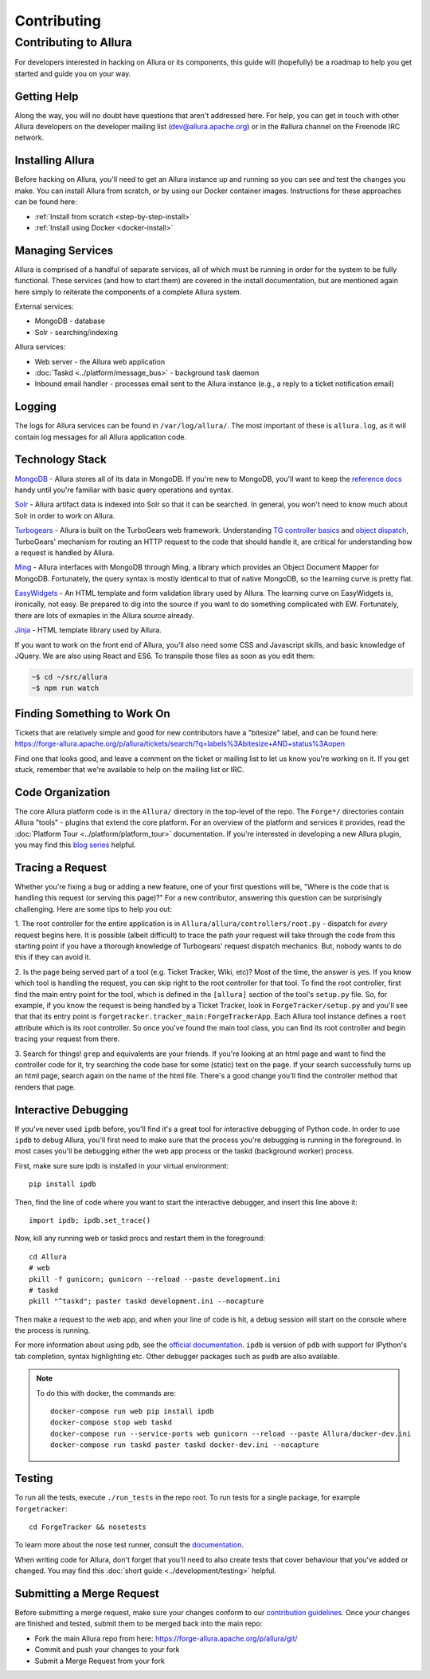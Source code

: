 ..     Licensed to the Apache Software Foundation (ASF) under one
       or more contributor license agreements.  See the NOTICE file
       distributed with this work for additional information
       regarding copyright ownership.  The ASF licenses this file
       to you under the Apache License, Version 2.0 (the
       "License"); you may not use this file except in compliance
       with the License.  You may obtain a copy of the License at

         http://www.apache.org/licenses/LICENSE-2.0

       Unless required by applicable law or agreed to in writing,
       software distributed under the License is distributed on an
       "AS IS" BASIS, WITHOUT WARRANTIES OR CONDITIONS OF ANY
       KIND, either express or implied.  See the License for the
       specific language governing permissions and limitations
       under the License.

.. _contributing:

************
Contributing
************

Contributing to Allura
======================
For developers interested in hacking on Allura or its components, this guide
will (hopefully) be a roadmap to help you get started and guide you on your
way.

Getting Help
------------
Along the way, you will no doubt have questions that aren't addressed here.
For help, you can get in touch with other Allura developers on the developer
mailing list (dev@allura.apache.org) or in the #allura channel on
the Freenode IRC network.

Installing Allura
-----------------
Before hacking on Allura, you'll need to get an Allura instance up and running
so you can see and test the changes you make. You can install Allura from
scratch, or by using our Docker container images. Instructions for these
approaches can be found here:

* :ref:`Install from scratch <step-by-step-install>`
* :ref:`Install using Docker <docker-install>`

Managing Services
-----------------
Allura is comprised of a handful of separate services, all of which must be
running in order for the system to be fully functional. These services (and
how to start them) are covered in the install documentation, but are mentioned
again here simply to reiterate the components of a complete Allura system.

External services:

* MongoDB - database
* Solr - searching/indexing

Allura services:

* Web server - the Allura web application
* :doc:`Taskd <../platform/message_bus>` - background task daemon
* Inbound email handler - processes email sent to the Allura instance (e.g.,
  a reply to a ticket notification email)

Logging
-------
The logs for Allura services can be found in ``/var/log/allura/``.
The most important of these is ``allura.log``, as it will contain log messages
for all Allura application code.

Technology Stack
----------------
`MongoDB <http://www.mongodb.org/>`_ - Allura stores all of its data in MongoDB.
If you're new to MongoDB, you'll want to keep the `reference docs
<http://docs.mongodb.org/manual/reference/>`_ handy until you're familiar with
basic query operations and syntax.

`Solr <http://lucene.apache.org/solr/>`_ - Allura artifact data is indexed into
Solr so that it can be searched. In general, you won't need to know much about
Solr in order to work on Allura.

`Turbogears <http://turbogears.org/>`_ - Allura is built on the TurboGears web
framework. Understanding `TG controller basics <http://turbogears.readthedocs.org/en/tg2.3.0b2/turbogears/controllers.html>`_
and `object dispatch <http://turbogears.readthedocs.org/en/tg2.3.0b2/turbogears/objectdispatch.html>`_,
TurboGears' mechanism for routing an HTTP request to the code that should handle
it, are critical for understanding how a request is handled by Allura.

`Ming <http://merciless.sourceforge.net/index.html>`_ - Allura interfaces with
MongoDB through Ming, a library which provides an Object Document Mapper for
MongoDB. Fortunately, the query syntax is mostly identical to that of
native MongoDB, so the learning curve is pretty flat.

`EasyWidgets <http://easywidgets.pythonisito.com/index.html>`_ - An HTML template
and form validation library used by Allura. The learning curve on EasyWidgets
is, ironically, not easy. Be prepared to dig into the source if you want to
do something complicated with EW. Fortunately, there are lots of exmaples in
the Allura source already.

`Jinja <http://jinja.pocoo.org/>`_ - HTML template library used by Allura.

If you want to work on the front end of Allura, you'll also need some CSS and
Javascript skills, and basic knowledge of JQuery.  We are also using React and ES6.
To transpile those files as soon as you edit them:

.. code-block:: bash

    ~$ cd ~/src/allura
    ~$ npm run watch


Finding Something to Work On
----------------------------
Tickets that are relatively simple and good for new contributors have a
"bitesize" label, and can be found here:
https://forge-allura.apache.org/p/allura/tickets/search/?q=labels%3Abitesize+AND+status%3Aopen

Find one that looks good, and leave a comment on the ticket or mailing list
to let us know you're working on it. If you get stuck, remember that we're
available to help on the mailing list or IRC.

Code Organization
-----------------
The core Allura platform code is in the ``Allura/`` directory in the top-level of the
repo. The ``Forge*/`` directories contain Allura "tools" - plugins that extend the
core platform. For an overview of the platform and services it provides, read
the :doc:`Platform Tour <../platform/platform_tour>` documentation. If you're interested in
developing a new Allura plugin, you may find this `blog series <https://sourceforge.net/u/vansteenburgh/allura-plugin-development/>`_
helpful.

Tracing a Request
-----------------
Whether you're fixing a bug or adding a new feature, one of your first
questions will be, "Where is the code that is handling this request (or serving
this page)?" For a new contributor, answering this question can be surprisingly
challenging. Here are some tips to help you out:

1. The root controller for the entire application is in
``Allura/allura/controllers/root.py`` - dispatch for *every* request begins
here. It is possible (albeit difficult) to trace the path your request
will take through the code from this starting point if you have a
thorough knowledge of Turbogears' request dispatch mechanics. But, nobody
wants to do this if they can avoid it.

2. Is the page being served part of a tool (e.g. Ticket Tracker, Wiki, etc)?
Most of the time, the answer is yes. If you know which tool is handling the
request, you can skip right to the root controller for that tool. To find the
root controller, first find the main entry point for the tool, which is defined
in the ``[allura]`` section of the tool's  ``setup.py`` file. So, for example,
if you know the request is being handled by a Ticket Tracker, look in
``ForgeTracker/setup.py`` and you'll see that that its entry point is
``forgetracker.tracker_main:ForgeTrackerApp``. Each Allura tool instance
defines a ``root`` attribute which is its root controller. So once you've found
the main tool class, you can find its root controller and begin tracing your
request from there.

3. Search for things! ``grep`` and equivalents are your friends. If you're
looking at an html page and want to find the controller code for it, try
searching the code base for some (static) text on the page. If your search
successfully turns up an html page, search again on the name of the html file.
There's a good change you'll find the controller method that renders that page.

Interactive Debugging
---------------------
If you've never used ``ipdb`` before, you'll find it's a great tool for
interactive debugging of Python code. In order to use ``ipdb`` to debug Allura,
you'll first need to make sure that the process you're debugging is running in
the foreground. In most cases you'll be debugging either the web app process
or the taskd (background worker) process.

First, make sure sure ipdb is installed in your virtual environment::

    pip install ipdb

Then, find the line of code where you want to start the interactive debugger,
and insert this line above it::

    import ipdb; ipdb.set_trace()

Now, kill any running web or taskd procs and restart them in the
foreground::

    cd Allura
    # web
    pkill -f gunicorn; gunicorn --reload --paste development.ini
    # taskd
    pkill "^taskd"; paster taskd development.ini --nocapture

Then make a request to the web app, and when your line of code is hit, a debug
session will start on the console where the process is running.

For more information about using ``pdb``, see the `official documentation
<http://docs.python.org/2/library/pdb.html>`_.  ``ipdb`` is version of ``pdb`` with
support for IPython's tab completion, syntax highlighting etc.  Other debugger packages such
as ``pudb`` are also available.

.. note::

   To do this with docker, the commands are::

       docker-compose run web pip install ipdb
       docker-compose stop web taskd
       docker-compose run --service-ports web gunicorn --reload --paste Allura/docker-dev.ini
       docker-compose run taskd paster taskd docker-dev.ini --nocapture


Testing
-------
To run all the tests, execute ``./run_tests`` in the repo root. To run tests
for a single package, for example ``forgetracker``::

  cd ForgeTracker && nosetests

To learn more about the ``nose`` test runner, consult the `documentation
<http://nose.readthedocs.org/en/latest/>`_.

When writing code for Allura, don't forget that you'll need to also create
tests that cover behaviour that you've added or changed. You may find this
:doc:`short guide <../development/testing>` helpful.


Submitting a Merge Request
--------------------------
Before submitting a merge request, make sure your changes conform to our
`contribution guidelines <https://forge-allura.apache.org/p/allura/wiki/Contributing%20Code/>`_.
Once your changes are finished and tested, submit them to be merged back into
the main repo:

* Fork the main Allura repo from here: https://forge-allura.apache.org/p/allura/git/
* Commit and push your changes to your fork
* Submit a Merge Request from your fork
